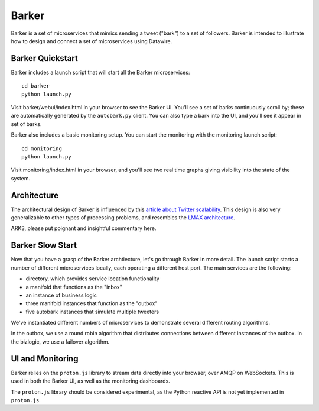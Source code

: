 Barker
######

Barker is a set of microservices that mimics sending a tweet ("bark")
to a set of followers. Barker is intended to illustrate how to design
and connect a set of microservices using Datawire.

Barker Quickstart
=================

Barker includes a launch script that will start all the Barker
microservices::

  cd barker
  python launch.py

Visit barker/webui/index.html in your browser to see the Barker
UI. You'll see a set of barks continuously scroll by; these are
automatically generated by the ``autobark.py`` client. You can also
type a bark into the UI, and you'll see it appear in set of barks.

Barker also includes a basic monitoring setup. You can start the
monitoring with the monitoring launch script::

  cd monitoring
  python launch.py

Visit monitoring/index.html in your browser, and you'll see two
real time graphs giving visibility into the state of the system.

Architecture
============

The architectural design of Barker is influenced by this `article
about Twitter scalability
<http://highscalability.com/blog/2013/7/8/the-architecture-twitter-uses-to-deal-with-150m-active-users.html>`_. This
design is also very generalizable to other types of processing
problems, and resembles the `LMAX architecture
<http://martinfowler.com/articles/lmax.html>`_.

.. image:: barker-arch.png
   :width: 100%

ARK3, please put poignant and insightful commentary here.
	   
Barker Slow Start
=================

Now that you have a grasp of the Barker archtiecture, let's go through
Barker in more detail. The launch script starts a number of different
microservices locally, each operating a different host port. The main
services are the following:

* directory, which provides service location functionality
* a manifold that functions as the "inbox"
* an instance of business logic
* three manifold instances that function as the "outbox"
* five autobark instances that simulate multiple tweeters

We've instantiated different numbers of microservices to demonstrate
several different routing algorithms.

In the outbox, we use a round robin algorithm that distributes
connections between different instances of the outbox. In the
bizlogic, we use a failover algorithm.

UI and Monitoring
=================

Barker relies on the ``proton.js`` library to stream data directly
into your browser, over AMQP on WebSockets. This is used in both the
Barker UI, as well as the monitoring dashboards.

The ``proton.js`` library should be considered experimental, as the
Python reactive API is not yet implemented in ``proton.js``.









